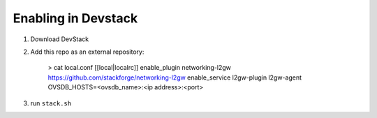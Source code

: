 ======================
 Enabling in Devstack
======================

1. Download DevStack

2. Add this repo as an external repository:

     > cat local.conf
     [[local|localrc]]
     enable_plugin networking-l2gw https://github.com/stackforge/networking-l2gw
     enable_service l2gw-plugin l2gw-agent
     OVSDB_HOSTS=<ovsdb_name>:<ip address>:<port>



3. run ``stack.sh``
